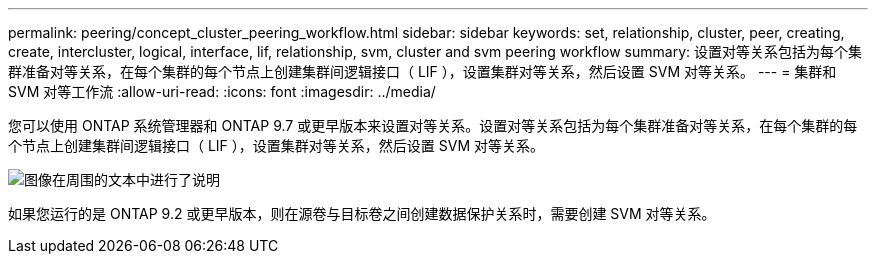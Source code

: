 ---
permalink: peering/concept_cluster_peering_workflow.html 
sidebar: sidebar 
keywords: set, relationship, cluster, peer, creating, create, intercluster, logical, interface, lif, relationship, svm, cluster and svm peering workflow 
summary: 设置对等关系包括为每个集群准备对等关系，在每个集群的每个节点上创建集群间逻辑接口（ LIF ），设置集群对等关系，然后设置 SVM 对等关系。 
---
= 集群和 SVM 对等工作流
:allow-uri-read: 
:icons: font
:imagesdir: ../media/


[role="lead"]
您可以使用 ONTAP 系统管理器和 ONTAP 9.7 或更早版本来设置对等关系。设置对等关系包括为每个集群准备对等关系，在每个集群的每个节点上创建集群间逻辑接口（ LIF ），设置集群对等关系，然后设置 SVM 对等关系。

image::../media/cluster_peering_workflow.gif[图像在周围的文本中进行了说明]

如果您运行的是 ONTAP 9.2 或更早版本，则在源卷与目标卷之间创建数据保护关系时，需要创建 SVM 对等关系。
